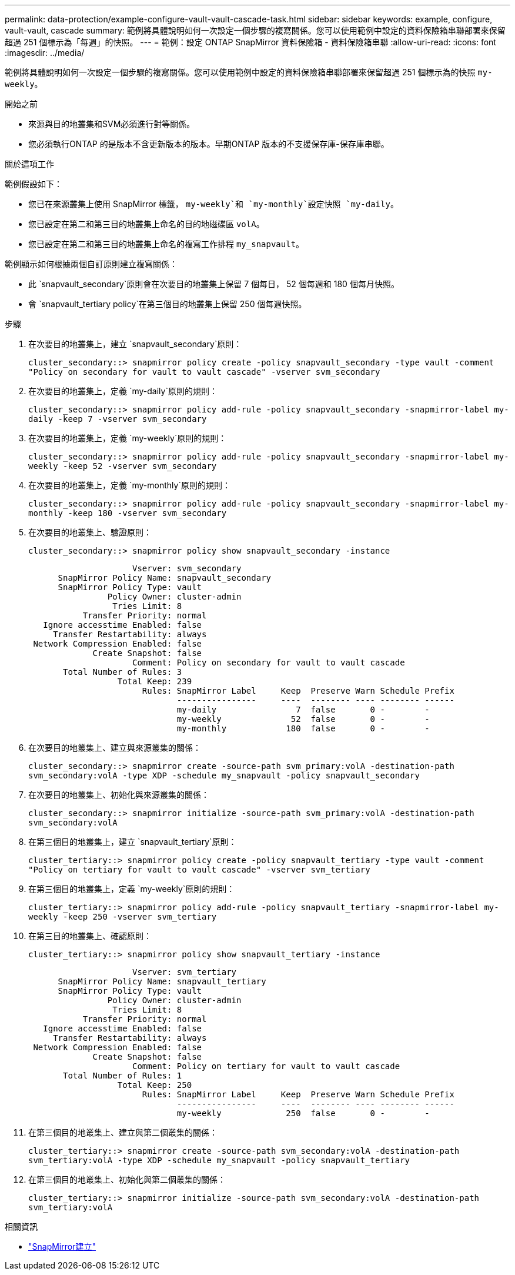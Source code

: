 ---
permalink: data-protection/example-configure-vault-vault-cascade-task.html 
sidebar: sidebar 
keywords: example, configure, vault-vault, cascade 
summary: 範例將具體說明如何一次設定一個步驟的複寫關係。您可以使用範例中設定的資料保險箱串聯部署來保留超過 251 個標示為「每週」的快照。 
---
= 範例：設定 ONTAP SnapMirror 資料保險箱 - 資料保險箱串聯
:allow-uri-read: 
:icons: font
:imagesdir: ../media/


[role="lead"]
範例將具體說明如何一次設定一個步驟的複寫關係。您可以使用範例中設定的資料保險箱串聯部署來保留超過 251 個標示為的快照 `my-weekly`。

.開始之前
* 來源與目的地叢集和SVM必須進行對等關係。
* 您必須執行ONTAP 的是版本不含更新版本的版本。早期ONTAP 版本的不支援保存庫-保存庫串聯。


.關於這項工作
範例假設如下：

* 您已在來源叢集上使用 SnapMirror 標籤， `my-weekly`和 `my-monthly`設定快照 `my-daily`。
* 您已設定在第二和第三目的地叢集上命名的目的地磁碟區 `volA`。
* 您已設定在第二和第三目的地叢集上命名的複寫工作排程 `my_snapvault`。


範例顯示如何根據兩個自訂原則建立複寫關係：

* 此 `snapvault_secondary`原則會在次要目的地叢集上保留 7 個每日， 52 個每週和 180 個每月快照。
* 會 `snapvault_tertiary policy`在第三個目的地叢集上保留 250 個每週快照。


.步驟
. 在次要目的地叢集上，建立 `snapvault_secondary`原則：
+
`cluster_secondary::> snapmirror policy create -policy snapvault_secondary -type vault -comment "Policy on secondary for vault to vault cascade" -vserver svm_secondary`

. 在次要目的地叢集上，定義 `my-daily`原則的規則：
+
`cluster_secondary::> snapmirror policy add-rule -policy snapvault_secondary -snapmirror-label my-daily -keep 7 -vserver svm_secondary`

. 在次要目的地叢集上，定義 `my-weekly`原則的規則：
+
`cluster_secondary::> snapmirror policy add-rule -policy snapvault_secondary -snapmirror-label my-weekly -keep 52 -vserver svm_secondary`

. 在次要目的地叢集上，定義 `my-monthly`原則的規則：
+
`cluster_secondary::> snapmirror policy add-rule -policy snapvault_secondary -snapmirror-label my-monthly -keep 180 -vserver svm_secondary`

. 在次要目的地叢集上、驗證原則：
+
`cluster_secondary::> snapmirror policy show snapvault_secondary -instance`

+
[listing]
----
                     Vserver: svm_secondary
      SnapMirror Policy Name: snapvault_secondary
      SnapMirror Policy Type: vault
                Policy Owner: cluster-admin
                 Tries Limit: 8
           Transfer Priority: normal
   Ignore accesstime Enabled: false
     Transfer Restartability: always
 Network Compression Enabled: false
             Create Snapshot: false
                     Comment: Policy on secondary for vault to vault cascade
       Total Number of Rules: 3
                  Total Keep: 239
                       Rules: SnapMirror Label     Keep  Preserve Warn Schedule Prefix
                              ----------------     ----  -------- ---- -------- ------
                              my-daily                7  false       0 -        -
                              my-weekly              52  false       0 -        -
                              my-monthly            180  false       0 -        -
----
. 在次要目的地叢集上、建立與來源叢集的關係：
+
`cluster_secondary::> snapmirror create -source-path svm_primary:volA -destination-path svm_secondary:volA -type XDP -schedule my_snapvault -policy snapvault_secondary`

. 在次要目的地叢集上、初始化與來源叢集的關係：
+
`cluster_secondary::> snapmirror initialize -source-path svm_primary:volA -destination-path svm_secondary:volA`

. 在第三個目的地叢集上，建立 `snapvault_tertiary`原則：
+
`cluster_tertiary::> snapmirror policy create -policy snapvault_tertiary -type vault -comment "Policy on tertiary for vault to vault cascade" -vserver svm_tertiary`

. 在第三個目的地叢集上，定義 `my-weekly`原則的規則：
+
`cluster_tertiary::> snapmirror policy add-rule -policy snapvault_tertiary -snapmirror-label my-weekly -keep 250 -vserver svm_tertiary`

. 在第三目的地叢集上、確認原則：
+
`cluster_tertiary::> snapmirror policy show snapvault_tertiary -instance`

+
[listing]
----
                     Vserver: svm_tertiary
      SnapMirror Policy Name: snapvault_tertiary
      SnapMirror Policy Type: vault
                Policy Owner: cluster-admin
                 Tries Limit: 8
           Transfer Priority: normal
   Ignore accesstime Enabled: false
     Transfer Restartability: always
 Network Compression Enabled: false
             Create Snapshot: false
                     Comment: Policy on tertiary for vault to vault cascade
       Total Number of Rules: 1
                  Total Keep: 250
                       Rules: SnapMirror Label     Keep  Preserve Warn Schedule Prefix
                              ----------------     ----  -------- ---- -------- ------
                              my-weekly             250  false       0 -        -
----
. 在第三個目的地叢集上、建立與第二個叢集的關係：
+
`cluster_tertiary::> snapmirror create -source-path svm_secondary:volA -destination-path svm_tertiary:volA -type XDP -schedule my_snapvault -policy snapvault_tertiary`

. 在第三個目的地叢集上、初始化與第二個叢集的關係：
+
`cluster_tertiary::> snapmirror initialize -source-path svm_secondary:volA -destination-path svm_tertiary:volA`



.相關資訊
* link:https://docs.netapp.com/us-en/ontap-cli/snapmirror-create.html["SnapMirror建立"^]

